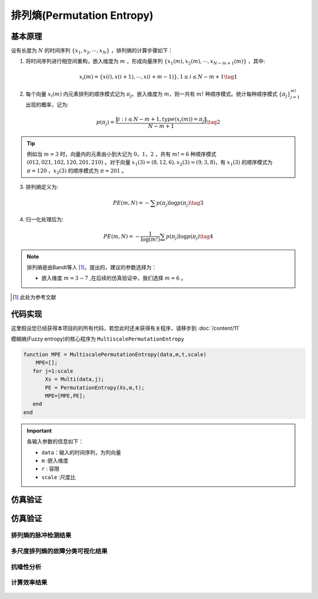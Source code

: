 排列熵(Permutation Entropy)
==============================

基本原理
~~~~~~~~~~~~~~~

设有长度为 :math:`N`  的时间序列 :math:`\left\{ {{x_1},{x_2}, \cdots ,{x_N}} \right\}` ，排列熵的计算步骤如下：

1.	将时间序列进行相空间重构，嵌入维度为 :math:`m` ，形成向量序列 :math:`\left\{ {{x_1}\left( m \right),{x_2}\left( m \right), \cdots ,{x_{N - m + 1}}\left( m \right)} \right\}`  ，其中:

.. math::
    {x_i}\left( m \right) = \left\{ {x\left( i \right),x\left( {i + 1} \right), \cdots ,x\left( {i + m - 1} \right)} \right\},1 \le i \le N - m + 1 \tag{1}

2.	每个向量 :math:`{x_i}\left( m \right)`  内元素排列的顺序模式记为  :math:`{\pi _j}`。嵌入维度为 :math:`m`，则一共有 :math:`m!` 种顺序模式。统计每种顺序模式 :math:`\left\{ {{\pi _j}} \right\}_{j = 1}^{m!}`  出现的概率，记为:

.. math::
    p\left( {{\pi _j}} \right) = \frac{{\left\| {i:i \le N - m + 1,type\left( {{x_i}\left( m \right)} \right) = {\pi _j}} \right\|}}{{N - m + 1}} \tag{2}

.. tip::
    例如当 :math:`m = 3` 时，向量内的元素由小到大记为  :math:`0，1，2` ，共有 :math:`m! = 6` 种顺序模式  :math:`(012,021,102,120,201,210)` 。对于向量  :math:`{x_1}\left( 3 \right) = \left( {8,12,6} \right),{x_2}\left( 3 \right) = \left( {9,3,8} \right)`，有 :math:`{x_1}\left( 3 \right)` 的顺序模式为 :math:`\pi  = 120` ，:math:`{x_2}\left( 3 \right)` 的顺序模式为 :math:`\pi  = 201` 。

3.	排列熵定义为:

.. math::
    PE\left( {m,N} \right) =  - \sum {p\left( {{\pi _j}} \right)\log p\left( {{\pi _j}} \right)}  \tag{3}

	
4.	归一化处理后为:

.. math::
   PE\left( {m,N} \right) =  - \frac{1}{{\log \left( {m!} \right)}}\sum {p\left( {{\pi _j}} \right)\log p\left( {{\pi _j}} \right)}  \tag{4}

.. note:: 
 排列熵是由Bandt等人 [#]_，提出的，建议的参数选择为：

 - 嵌入维度  :math:`m = 3 \sim 7`  ,在后续的仿真验证中，我们选择  :math:`m = 6` 。

..  [#] 此处为参考文献
 
代码实现
~~~~~~~~~~~~~~~
这里假设您已经获得本项目的的所有代码，若您此时还未获得有关程序，请移步到 :doc:`/content/11`

模糊熵(Fuzzy entropy)的核心程序为  ``MultiscalePermutationEntropy``

.. code-block:: c++

  function MPE = MultiscalePermutationEntropy(data,m,t,scale)
      MPE=[];
     for j=1:scale
         Xs = Multi(data,j);
         PE = PermutationEntropy(Xs,m,t);
         MPE=[MPE,PE];
     end
  end
  
.. important:: 各输入参数的信息如下：

  -  ``data``：输入的时间序列，为列向量 
  -  ``m`` :嵌入维度
  -  ``r``  : 容限
  -  ``scale`` :尺度比

仿真验证
~~~~~~~~~~~~~~~

仿真验证
~~~~~~~~~~~~~~~

排列熵的脉冲检测结果
------------------------------------

.. figure::  /images/单尺度脉冲检测结果/PE.png
   :alt: 排列熵的脉冲检测结果
   :align: center

 
多尺度排列熵的故障分类可视化结果
------------------------------------
 
.. figure:: /images/多尺度可视化结果/MultiPermutationEntropy.png
   :alt: 多尺度排列熵的故障分类可视化结果
   :align: center
 
抗噪性分析
------------------------------------
 
.. figure:: /images/抗噪性结果/PE.png
   :alt: 抗噪性分析
   :align: center 

计算效率结果
------------------------------------
 
.. figure:: /images/计算效率结果/PE.png
   :alt: 计算效率结果
   :align: center 
 
 

 

